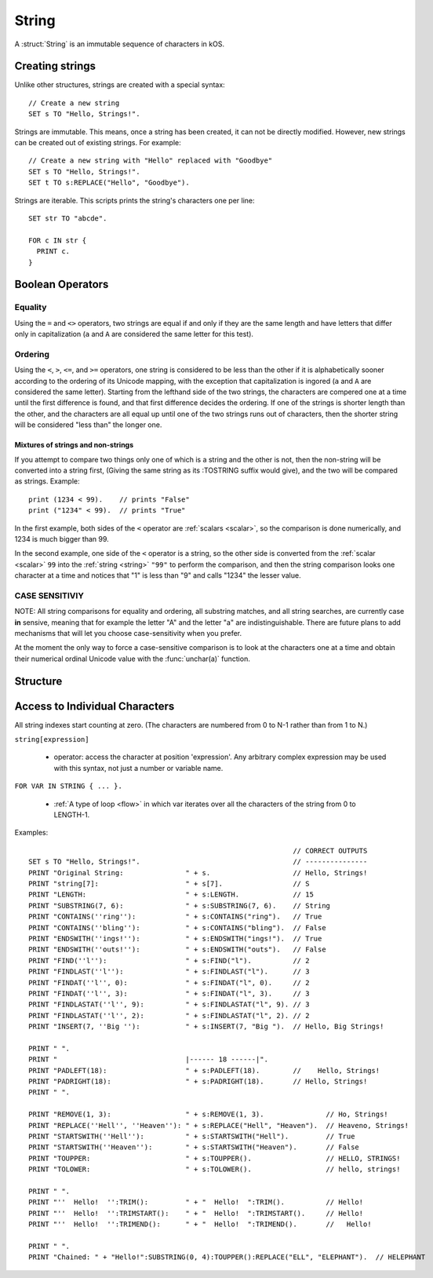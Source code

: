 .. _string:

String
======

A :struct:`String` is an immutable sequence of characters in kOS.

Creating strings
-------------------

Unlike other structures, strings are created with a special syntax::

    // Create a new string
    SET s TO "Hello, Strings!".
    

Strings are immutable. This means, once a string has been created, it 
can not be directly modified. However, new strings can be created out
of existing strings. For example::

    // Create a new string with "Hello" replaced with "Goodbye"
    SET s TO "Hello, Strings!".
    SET t TO s:REPLACE("Hello", "Goodbye").

Strings are iterable. This scripts prints the string's characters one per line::

  SET str TO "abcde".

  FOR c IN str {
    PRINT c.
  }

Boolean Operators
-----------------

Equality
~~~~~~~~

Using the ``=`` and ``<>`` operators, two strings are equal
if and only if they are the same length and have letters that differ
only in capitalization (``a`` and ``A`` are considered the same letter
for this test).

Ordering
~~~~~~~~

Using the ``<``, ``>``, ``<=``, and ``>=`` operators, one
string is considered to be less than the other if it is alphabetically
sooner according to the ordering of its Unicode mapping, with the
exception that capitalization is ingored (``a`` and ``A`` are
considered the same letter).  Starting from the lefthand side of the
two strings, the characters are compered one at a time until the first
difference is found, and that first difference decides the ordering.
If one of the strings is shorter length than the other, and the characters
are all equal up until one of the two strings runs out of characters,
then the shorter string will be considered "less than" the longer one.

Mixtures of strings and non-strings
:::::::::::::::::::::::::::::::::::

If you attempt to compare two things only one of which is a string
and the other is not, then the non-string will be converted into a
string first, (Giving the same string as its :TOSTRING suffix would
give), and the two will be compared as strings.  Example::

    print (1234 < 99).    // prints "False"
    print ("1234" < 99).  // prints "True"

In the first example, both sides of the ``<`` operator are
:ref:`scalars <scalar>`, so the comparison is done numerically,
and 1234 is much bigger than 99.

In the second example, one side of the ``<`` operator is a 
string, so the other side is converted from the :ref:`scalar <scalar>`
``99`` into the :ref:`string <string>` ``"99"`` to perform the
comparison, and then the string comparison looks one character at
a time and notices that "1" is less than "9" and calls "1234" the
lesser value.

CASE SENSITIVIY
~~~~~~~~~~~~~~~

NOTE: All string comparisons for equality and ordering, all substring
matches, and all string searches, are currently case **in** sensive,
meaning that for example the letter "A" and the letter "a" are
indistinguishable.  There are future plans to add mechanisms that
will let you choose case-sensitivity when you prefer.

At the moment the only way to force a case-sensitive comparison is
to look at the characters one at a time and obtain their numerical
ordinal Unicode value with the :func:`unchar(a)` function.
	
Structure
---------

.. structure:: String

    .. list-table:: Members
        :header-rows: 1
        :widths: 2 1 4

        * - Suffix
          - Type
          - Description

        * - :meth:`CONTAINS(string)`
          - :ref:`boolean <boolean>`
          - True if the given string is contained within this string  
        * - :meth:`ENDSWITH(string)`
          - :ref:`boolean <boolean>`
          - True if this string ends with the given string 
        * - :meth:`FIND(string)`
          - :struct:`Scalar`
          - Returns the index of the first occurrence of the given string in this string (starting from 0)
        * - :meth:`FINDAT(string, startAt)`
          - :struct:`Scalar`
          - Returns the index of the first occurrence of the given string in this string (starting from startAt)
        * - :meth:`FINDLAST(string)`
          - :struct:`Scalar`
          - Returns the index of the last occurrence of the given string in this string (starting from 0)
        * - :meth:`FINDLASTAT(string, startAt)`
          - :struct:`Scalar`
          - Returns the index of the last occurrence of the given string in this string (starting from startAt)
        * - :meth:`INDEXOF(string)`
          - :struct:`Scalar`
          - Alias for FIND(string)
        * - :meth:`INSERT(index, string)`
          - :struct:`String`
          - Returns a new string with the given string inserted at the given index into this string
        * - :meth:`LASTINDEXOF(string)`
          - :struct:`Scalar`
          - Alias for FINDLAST(string)
        * - :attr:`LENGTH`
          - :struct:`Scalar`
          - Number of characters in the string
        * - :meth:`PADLEFT(width)`
          - :struct:`String`
          - Returns a new right-aligned version of this string padded to the given width by spaces
        * - :meth:`PADRIGHT(width)`
          - :struct:`String`
          - Returns a new left-aligned version of this string padded to the given width by spaces
        * - :meth:`REMOVE(index,count)`
          - :struct:`String`
          - Returns a new string out of this string with the given count of characters removed starting at the given index
        * - :meth:`REPLACE(oldString, newString)`
          - :struct:`String`
          - Returns a new string out of this string with any occurrences of oldString replaced with newString
        * - :meth:`SPLIT(separator)`
          - :struct:`String`
          - Breaks this string up into a list of smaller strings on each occurrence of the given separator
        * - :meth:`STARTSWITH(string)`
          - :ref:`boolean <boolean>`
          - True if this string starts with the given string 
        * - :meth:`SUBSTRING(start, count)`
          - :struct:`String`
          - Returns a new string with the given count of characters from this string starting from the given start position
        * - :attr:`TOLOWER`
          - :struct:`String`
          - Returns a new string with all characters in this string replaced with their lower case versions
        * - :attr:`TOUPPER`
          - :struct:`String`
          - Returns a new string with all characters in this string replaced with their upper case versions
        * - :attr:`TRIM`
          - :struct:`String`
          - returns a new string with no leading or trailing whitespace
        * - :attr:`TRIMEND`
          - :struct:`String`
          - returns a new string with no trailing whitespace
        * - :attr:`TRIMSTART`
          - :struct:`String`
          - returns a new string with no leading whitespace
        * - :meth:`TONUMBER(defaultIfError)`
          - :struct:`Scalar`
          - Parse the string into a number that can be used for mathematics.


.. method:: String:CONTAINS(string)

    :parameter string: :struct:`String` to look for
    :type: :ref:`boolean <boolean>`
    
    True if the given string is contained within this string.

.. method:: String:ENDSWITH(string)

    :parameter string: :struct:`String` to look for
    :type: :ref:`boolean <boolean>`

    True if this string ends with the given string.

.. method:: String:FIND(string)

    :parameter string: :struct:`String` to look for
    :type: :struct:`String`
    
    Returns the index of the first occurrence of the given string in this string (starting from 0).
    
.. method:: String:FINDAT(string, startAt)

    :parameter string: :struct:`String` to look for
    :parameter startAt: :struct:`Scalar` (integer) index to start searching at
    :type: :struct:`String`
    
    Returns the index of the first occurrence of the given string in this string (starting from startAt).

.. method:: String:FINDLAST(string)

    :parameter string: :struct:`String` to look for
    :type: :struct:`String`

    Returns the index of the last occurrence of the given string in this string (starting from 0)

.. method:: String:FINDLASTAT(string, startAt)

    :parameter string: :struct:`String` to look for
    :parameter startAt: :struct:`Scalar` (integer) index to start searching at
    :type: :struct:`String`

    Returns the index of the last occurrence of the given string in this string (starting from startAt)

.. method:: String:INDEXOF(string)

    Alias for FIND(string)

.. method:: String:INSERT(index, string)

    :parameter index: :struct:`Scalar` (integer) index to add the string at
    :parameter string: :struct:`String` to insert
    :type: :struct:`String`

    Returns a new string with the given string inserted at the given index into this string

.. method:: String:LASTINDEXOF(string)

    Alias for FINDLAST(string)

.. attribute:: String:LENGTH

    :type: :struct:`Scalar` (integer)
    :access: Get only

    Number of characters in the string

.. method:: String:PADLEFT(width)

    :parameter width: :struct:`Scalar` (integer) number of characters the resulting string will contain
    :type: :struct:`String`

    Returns a new right-aligned version of this string padded to the given width by spaces.

.. method:: String:PADRIGHT(width)

    :parameter width: :struct:`Scalar` (integer) number of characters the resulting string will contain
    :type: :struct:`String`

    Returns a new left-aligned version of this string padded to the given width by spaces.

.. method:: String:REMOVE(index,count)

    :parameter index: :struct:`Scalar` (integer) position of the string from which characters will be removed from the resulting string
    :parameter count: :struct:`Scalar` (integer) number of characters that will be removing from the resulting string
    :type: :struct:`String`

    Returns a new string out of this string with the given count of characters removed starting at the given index.

.. method:: String:REPLACE(oldString,newString)

    :parameter oldString: :struct:`String` to search for
    :parameter newString: :struct:`String` that all occurances of oldString will be replaced with
    :type: :struct:`String`

    Returns a new string out of this string with any occurrences of oldString replaced with newString.

.. method:: String:SPLIT(separator)

    :parameter separator: :struct:`String` delimiter on which this string will be split
    :return: :struct:`List`
    
    Breaks this string up into a list of smaller strings on each occurrence of the given separator. This will return a
    list of strings, none of which will contain the separator character(s).

.. method:: String:STARTSWITH(string)

    :parameter string: :struct:`String` to look for
    :type: :ref:`boolean <boolean>`

    True if this string starts with the given string .

.. method:: String:SUBSTRING(start,count)

    :parameter start: :struct:`Scalar` (integer) starting index (from zero)
    :parameter count: :struct:`Scalar` (integer) resulting length of returned :struct:`String`
    :return: :struct:`String`

    Returns a new string with the given count of characters from this string starting from the given start position.

.. attribute:: String:TOLOWER

    :type: :struct:`String`
    :access: Get only

    Returns a new string with all characters in this string replaced with their lower case versions

.. attribute:: String:TOUPPER

    :type: :struct:`String`
    :access: Get only

    Returns a new string with all characters in this string replaced with their upper case versions

.. attribute:: String:TRIM

    :type: :struct:`String`
    :access: Get only

    returns a new string with no leading or trailing whitespace

.. attribute:: String:TRIMEND

    :type: :struct:`String`
    :access: Get only

    returns a new string with no trailing whitespace

.. attribute:: String:TRIMSTART

    :type: :struct:`String`
    :access: Get only

    returns a new string with no leading whitespace

.. method:: String:TONUMBER(defaultIfError)

    :parameter defaultIfError: (optional argument) :struct:`Scalar` to return as a default value if the string format is in error.
    :return: :struct:`Scalar`

    Returns the numeric version of the string, as a number that can be used
    for mathematics or anywhere a :struct:`Scalar` is expected.  If the
    string is not in a format that kOS is able to convert into a number, then
    the value ``defaultIfError`` is returned instead.  You can use this to
    either select a sane default, or to deliberately select a value you
    never expect to get in normal circumstances so you can use it as a
    test to see if the string was formatted well.

    The argument ``defaultIfError`` is optional.  If it is left off, then
    when there is a problem in the format of the string, you will get
    an error that stops the script instead of returning a value.

    The valid understood format allows an optional leading sign,
    a decimal point with fractional part, and scientific notation
    using "e" as in "1.23e3" for "1230" or "1.23e-3" for "0.00123".

    Example - using with math::

        set str to "16.8".
        print "half of " + str + " is " + str:tonumber() / 2.
        half of 16.8 is 8.4
    
    Example - checking for bad values by using defaultIfError::

        set str to "Garbage 123 that is not a proper number".
        set val to str:tonumber(-9999).
        if val = -9999 { 
          print "that string isn't a number".
        } else {
          print "the string is a number: " + val.
        }

    Example - not setting a default value can throw an error::

       set str to "Garbage".
       set val to str:tonumber().  // the script dies with error here.
       print "value is " + val. // the script never gets this far.
    
Access to Individual Characters
-------------------------------

All string indexes start counting at zero. (The characters are numbered from 0 to N-1 rather than from 1 to N.)

``string[expression]``

  - operator: access the character at position 'expression'. Any arbitrary complex expression may be used with this syntax, not just a number or variable name.
    
``FOR VAR IN STRING { ... }.``

  - :ref:`A type of loop <flow>` in which var iterates over all the characters of the string from 0 to LENGTH-1.

Examples::

                                                                    // CORRECT OUTPUTS
    SET s TO "Hello, Strings!".                                     // ---------------
    PRINT "Original String:               " + s.                    // Hello, Strings!
    PRINT "string[7]:                     " + s[7].                 // S
    PRINT "LENGTH:                        " + s:LENGTH.             // 15
    PRINT "SUBSTRING(7, 6):               " + s:SUBSTRING(7, 6).    // String
    PRINT "CONTAINS(''ring''):            " + s:CONTAINS("ring").   // True
    PRINT "CONTAINS(''bling''):           " + s:CONTAINS("bling").  // False
    PRINT "ENDSWITH(''ings!''):           " + s:ENDSWITH("ings!").  // True
    PRINT "ENDSWITH(''outs!''):           " + s:ENDSWITH("outs").   // False
    PRINT "FIND(''l''):                   " + s:FIND("l").          // 2
    PRINT "FINDLAST(''l''):               " + s:FINDLAST("l").      // 3
    PRINT "FINDAT(''l'', 0):              " + s:FINDAT("l", 0).     // 2
    PRINT "FINDAT(''l'', 3):              " + s:FINDAT("l", 3).     // 3
    PRINT "FINDLASTAT(''l'', 9):          " + s:FINDLASTAT("l", 9). // 3
    PRINT "FINDLASTAT(''l'', 2):          " + s:FINDLASTAT("l", 2). // 2
    PRINT "INSERT(7, ''Big ''):           " + s:INSERT(7, "Big ").  // Hello, Big Strings!
    
    PRINT " ".
    PRINT "                               |------ 18 ------|".
    PRINT "PADLEFT(18):                   " + s:PADLEFT(18).        //    Hello, Strings!
    PRINT "PADRIGHT(18):                  " + s:PADRIGHT(18).       // Hello, Strings!   
    PRINT " ".
    
    PRINT "REMOVE(1, 3):                  " + s:REMOVE(1, 3).               // Ho, Strings!
    PRINT "REPLACE(''Hell'', ''Heaven''): " + s:REPLACE("Hell", "Heaven").  // Heaveno, Strings!
    PRINT "STARTSWITH(''Hell''):          " + s:STARTSWITH("Hell").         // True
    PRINT "STARTSWITH(''Heaven''):        " + s:STARTSWITH("Heaven").       // False
    PRINT "TOUPPER:                       " + s:TOUPPER().                  // HELLO, STRINGS!
    PRINT "TOLOWER:                       " + s:TOLOWER().                  // hello, strings!
    
    PRINT " ".
    PRINT "''  Hello!  '':TRIM():         " + "  Hello!  ":TRIM().          // Hello!
    PRINT "''  Hello!  '':TRIMSTART():    " + "  Hello!  ":TRIMSTART().     // Hello!  
    PRINT "''  Hello!  '':TRIMEND():      " + "  Hello!  ":TRIMEND().       //   Hello!

    PRINT " ".
    PRINT "Chained: " + "Hello!":SUBSTRING(0, 4):TOUPPER():REPLACE("ELL", "ELEPHANT").  // HELEPHANT

